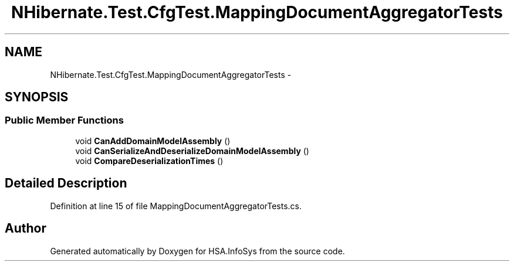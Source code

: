 .TH "NHibernate.Test.CfgTest.MappingDocumentAggregatorTests" 3 "Fri Jul 5 2013" "Version 1.0" "HSA.InfoSys" \" -*- nroff -*-
.ad l
.nh
.SH NAME
NHibernate.Test.CfgTest.MappingDocumentAggregatorTests \- 
.SH SYNOPSIS
.br
.PP
.SS "Public Member Functions"

.in +1c
.ti -1c
.RI "void \fBCanAddDomainModelAssembly\fP ()"
.br
.ti -1c
.RI "void \fBCanSerializeAndDeserializeDomainModelAssembly\fP ()"
.br
.ti -1c
.RI "void \fBCompareDeserializationTimes\fP ()"
.br
.in -1c
.SH "Detailed Description"
.PP 
Definition at line 15 of file MappingDocumentAggregatorTests\&.cs\&.

.SH "Author"
.PP 
Generated automatically by Doxygen for HSA\&.InfoSys from the source code\&.
